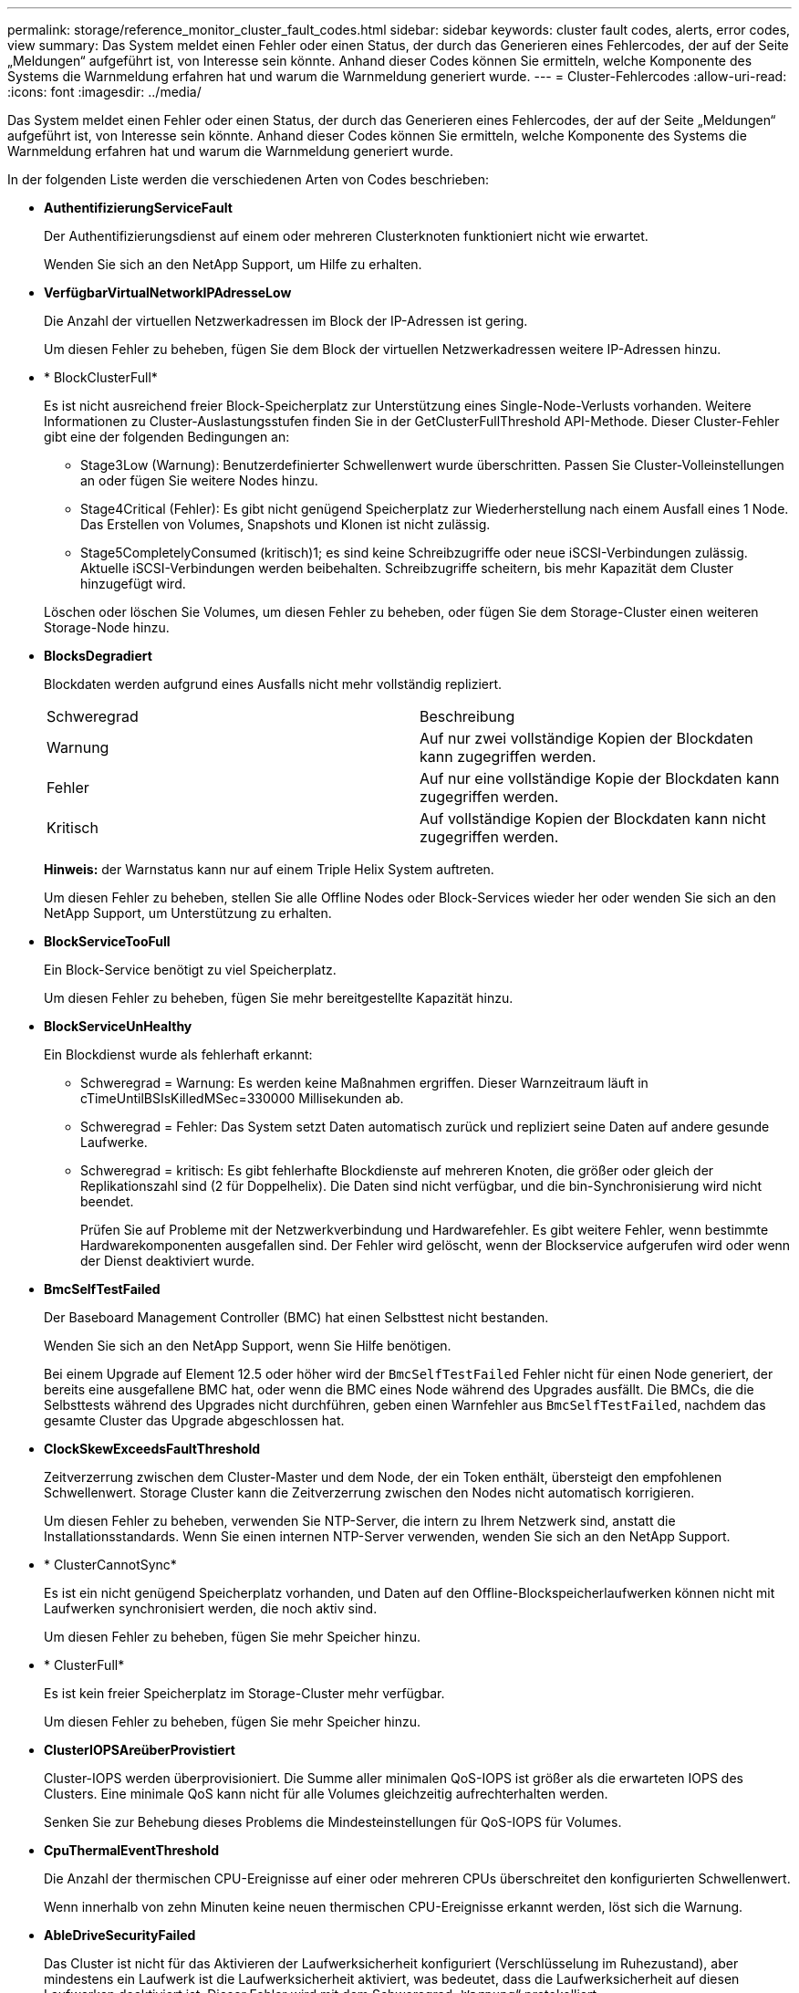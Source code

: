 ---
permalink: storage/reference_monitor_cluster_fault_codes.html 
sidebar: sidebar 
keywords: cluster fault codes, alerts, error codes, view 
summary: Das System meldet einen Fehler oder einen Status, der durch das Generieren eines Fehlercodes, der auf der Seite „Meldungen“ aufgeführt ist, von Interesse sein könnte. Anhand dieser Codes können Sie ermitteln, welche Komponente des Systems die Warnmeldung erfahren hat und warum die Warnmeldung generiert wurde. 
---
= Cluster-Fehlercodes
:allow-uri-read: 
:icons: font
:imagesdir: ../media/


[role="lead"]
Das System meldet einen Fehler oder einen Status, der durch das Generieren eines Fehlercodes, der auf der Seite „Meldungen“ aufgeführt ist, von Interesse sein könnte. Anhand dieser Codes können Sie ermitteln, welche Komponente des Systems die Warnmeldung erfahren hat und warum die Warnmeldung generiert wurde.

In der folgenden Liste werden die verschiedenen Arten von Codes beschrieben:

* *AuthentifizierungServiceFault*
+
Der Authentifizierungsdienst auf einem oder mehreren Clusterknoten funktioniert nicht wie erwartet.

+
Wenden Sie sich an den NetApp Support, um Hilfe zu erhalten.

* *VerfügbarVirtualNetworkIPAdresseLow*
+
Die Anzahl der virtuellen Netzwerkadressen im Block der IP-Adressen ist gering.

+
Um diesen Fehler zu beheben, fügen Sie dem Block der virtuellen Netzwerkadressen weitere IP-Adressen hinzu.

* * BlockClusterFull*
+
Es ist nicht ausreichend freier Block-Speicherplatz zur Unterstützung eines Single-Node-Verlusts vorhanden. Weitere Informationen zu Cluster-Auslastungsstufen finden Sie in der GetClusterFullThreshold API-Methode. Dieser Cluster-Fehler gibt eine der folgenden Bedingungen an:

+
** Stage3Low (Warnung): Benutzerdefinierter Schwellenwert wurde überschritten. Passen Sie Cluster-Volleinstellungen an oder fügen Sie weitere Nodes hinzu.
** Stage4Critical (Fehler): Es gibt nicht genügend Speicherplatz zur Wiederherstellung nach einem Ausfall eines 1 Node. Das Erstellen von Volumes, Snapshots und Klonen ist nicht zulässig.
** Stage5CompletelyConsumed (kritisch)1; es sind keine Schreibzugriffe oder neue iSCSI-Verbindungen zulässig. Aktuelle iSCSI-Verbindungen werden beibehalten. Schreibzugriffe scheitern, bis mehr Kapazität dem Cluster hinzugefügt wird.


+
Löschen oder löschen Sie Volumes, um diesen Fehler zu beheben, oder fügen Sie dem Storage-Cluster einen weiteren Storage-Node hinzu.

* *BlocksDegradiert*
+
Blockdaten werden aufgrund eines Ausfalls nicht mehr vollständig repliziert.

+
|===


| Schweregrad | Beschreibung 


 a| 
Warnung
 a| 
Auf nur zwei vollständige Kopien der Blockdaten kann zugegriffen werden.



 a| 
Fehler
 a| 
Auf nur eine vollständige Kopie der Blockdaten kann zugegriffen werden.



 a| 
Kritisch
 a| 
Auf vollständige Kopien der Blockdaten kann nicht zugegriffen werden.

|===
+
*Hinweis:* der Warnstatus kann nur auf einem Triple Helix System auftreten.

+
Um diesen Fehler zu beheben, stellen Sie alle Offline Nodes oder Block-Services wieder her oder wenden Sie sich an den NetApp Support, um Unterstützung zu erhalten.

* *BlockServiceTooFull*
+
Ein Block-Service benötigt zu viel Speicherplatz.

+
Um diesen Fehler zu beheben, fügen Sie mehr bereitgestellte Kapazität hinzu.

* *BlockServiceUnHealthy*
+
Ein Blockdienst wurde als fehlerhaft erkannt:

+
** Schweregrad = Warnung: Es werden keine Maßnahmen ergriffen. Dieser Warnzeitraum läuft in cTimeUntilBSIsKilledMSec=330000 Millisekunden ab.
** Schweregrad = Fehler: Das System setzt Daten automatisch zurück und repliziert seine Daten auf andere gesunde Laufwerke.
** Schweregrad = kritisch: Es gibt fehlerhafte Blockdienste auf mehreren Knoten, die größer oder gleich der Replikationszahl sind (2 für Doppelhelix). Die Daten sind nicht verfügbar, und die bin-Synchronisierung wird nicht beendet.
+
Prüfen Sie auf Probleme mit der Netzwerkverbindung und Hardwarefehler. Es gibt weitere Fehler, wenn bestimmte Hardwarekomponenten ausgefallen sind. Der Fehler wird gelöscht, wenn der Blockservice aufgerufen wird oder wenn der Dienst deaktiviert wurde.



* *BmcSelfTestFailed*
+
Der Baseboard Management Controller (BMC) hat einen Selbsttest nicht bestanden.

+
Wenden Sie sich an den NetApp Support, wenn Sie Hilfe benötigen.

+
Bei einem Upgrade auf Element 12.5 oder höher wird der `BmcSelfTestFailed` Fehler nicht für einen Node generiert, der bereits eine ausgefallene BMC hat, oder wenn die BMC eines Node während des Upgrades ausfällt. Die BMCs, die die Selbsttests während des Upgrades nicht durchführen, geben einen Warnfehler aus `BmcSelfTestFailed`, nachdem das gesamte Cluster das Upgrade abgeschlossen hat.

* *ClockSkewExceedsFaultThreshold*
+
Zeitverzerrung zwischen dem Cluster-Master und dem Node, der ein Token enthält, übersteigt den empfohlenen Schwellenwert. Storage Cluster kann die Zeitverzerrung zwischen den Nodes nicht automatisch korrigieren.

+
Um diesen Fehler zu beheben, verwenden Sie NTP-Server, die intern zu Ihrem Netzwerk sind, anstatt die Installationsstandards. Wenn Sie einen internen NTP-Server verwenden, wenden Sie sich an den NetApp Support.

* * ClusterCannotSync*
+
Es ist ein nicht genügend Speicherplatz vorhanden, und Daten auf den Offline-Blockspeicherlaufwerken können nicht mit Laufwerken synchronisiert werden, die noch aktiv sind.

+
Um diesen Fehler zu beheben, fügen Sie mehr Speicher hinzu.

* * ClusterFull*
+
Es ist kein freier Speicherplatz im Storage-Cluster mehr verfügbar.

+
Um diesen Fehler zu beheben, fügen Sie mehr Speicher hinzu.

* *ClusterIOPSAreüberProvistiert*
+
Cluster-IOPS werden überprovisioniert. Die Summe aller minimalen QoS-IOPS ist größer als die erwarteten IOPS des Clusters. Eine minimale QoS kann nicht für alle Volumes gleichzeitig aufrechterhalten werden.

+
Senken Sie zur Behebung dieses Problems die Mindesteinstellungen für QoS-IOPS für Volumes.

* *CpuThermalEventThreshold*
+
Die Anzahl der thermischen CPU-Ereignisse auf einer oder mehreren CPUs überschreitet den konfigurierten Schwellenwert.

+
Wenn innerhalb von zehn Minuten keine neuen thermischen CPU-Ereignisse erkannt werden, löst sich die Warnung.

* *AbleDriveSecurityFailed*
+
Das Cluster ist nicht für das Aktivieren der Laufwerksicherheit konfiguriert (Verschlüsselung im Ruhezustand), aber mindestens ein Laufwerk ist die Laufwerksicherheit aktiviert, was bedeutet, dass die Laufwerksicherheit auf diesen Laufwerken deaktiviert ist. Dieser Fehler wird mit dem Schweregrad „`Warnung`“ protokolliert.

+
Um diesen Fehler zu beheben, überprüfen Sie die Fehlerdetails aus dem Grund, warum die Laufwerksicherheit nicht deaktiviert werden konnte. Mögliche Gründe sind:

+
** Der Verschlüsselungsschlüssel konnte nicht erworben werden. Untersuchen Sie das Problem mit dem Zugriff auf den Schlüssel oder den externen Schlüsselserver.
** Der Vorgang zum Deaktivieren des Laufwerks ist fehlgeschlagen. Stellen Sie fest, ob der falsche Schlüssel möglicherweise erfasst wurde.


+
Wenn keiner dieser Gründe den Fehler Gründe hat, muss das Laufwerk möglicherweise ausgetauscht werden.

+
Sie können versuchen, ein Laufwerk wiederherzustellen, das die Sicherheit nicht erfolgreich deaktiviert, selbst wenn der richtige Authentifizierungsschlüssel angegeben ist. Entfernen Sie die Laufwerke aus dem System, indem Sie sie auf verfügbar verschieben, löschen Sie sie sicher auf dem Laufwerk, und verschieben Sie sie wieder in aktiv.

* *DisconnectedClusterpaar*
+
Ein Cluster-Paar ist getrennt oder falsch konfiguriert.

+
Überprüfen Sie die Netzwerkverbindung zwischen den Clustern.

* *Verbindung abschaltenRemoteNode*
+
Ein Remote-Knoten ist entweder getrennt oder falsch konfiguriert.

+
Überprüfen Sie die Netzwerkverbindung zwischen den Nodes.

* *DemconnectedSnapMirrorEndpoint*
+
Ein Remote-SnapMirror-Endpunkt wird getrennt oder falsch konfiguriert.

+
Überprüfen Sie die Netzwerkverbindung zwischen dem Cluster und dem Remote-SnapMirrorEndpoint.

* *Auffahrt verfügbar*
+
Ein oder mehrere Laufwerke sind im Cluster verfügbar. Im Allgemeinen sollten alle Cluster alle Laufwerke hinzugefügt werden und keine im Status „verfügbar“. Sollte dieser Fehler unerwartet auftreten, wenden Sie sich an den NetApp Support.

+
Um diesen Fehler zu beheben, fügen Sie alle verfügbaren Laufwerke zum Speicher-Cluster hinzu.

* * Auffahrt nicht möglich*
+
Das Cluster gibt diesen Fehler zurück, wenn ein oder mehrere Laufwerke ausgefallen sind und einer der folgenden Bedingungen anzeigt:

+
** Der Laufwerksmanager kann nicht auf das Laufwerk zugreifen.
** Der Slice- oder Block-Service ist zu oft ausgefallen, vermutlich aufgrund von Lese- oder Schreibfehlern des Laufwerks und kann nicht neu gestartet werden.
** Das Laufwerk fehlt.
** Der Master-Service für den Node ist nicht verfügbar (alle Laufwerke im Node gelten als fehlend/ausgefallen).
** Das Laufwerk ist gesperrt und der Authentifizierungsschlüssel für das Laufwerk kann nicht erworben werden.
** Das Laufwerk ist gesperrt, und der Entsperrvorgang schlägt fehl.
+
So lösen Sie dieses Problem:

** Überprüfen Sie die Netzwerkverbindung für den Node.
** Ersetzen Sie das Laufwerk.
** Stellen Sie sicher, dass der Authentifizierungsschlüssel verfügbar ist.


* *DriveHealthFault*
+
Die SMART-Integritätsprüfung auf einem Laufwerk ist fehlgeschlagen, sodass die Funktionen des Laufwerks verringert werden. Es gibt einen kritischen Schweregrad für diesen Fehler:

+
** Laufwerk mit serieller Verbindung: <Seriennummer> in Steckplatz: <Node-Steckplatz><Laufwerksfach> hat die INTELLIGENTE allgemeine Integritätsprüfung nicht bestanden.


+
Um diesen Fehler zu beheben, ersetzen Sie das Laufwerk.

* *DriveWearFault*
+
Die Restlebensdauer eines Laufwerks ist unter die Schwellenwerte gesunken, funktioniert aber immer noch.Es gibt zwei mögliche Schweregrade für diesen Fehler: Kritisch und Warnung:

+
** Laufwerk mit serieller Verbindung: <Seriennummer> im Steckplatz: <Node-Steckplatz><Laufwerk-Steckplatz> verfügt über einen kritischen Verschleiß.
** Laufwerk mit serieller Verbindung: <Seriennummer> im Steckplatz: <Node-Steckplatz><Laufwerksfach> verfügt über geringe Verschleißreserven.
+
Um diesen Fehler zu beheben, tauschen Sie das Laufwerk bald aus.



* * DuplicateClusterMasterCandidates*
+
Es wurden mehr als ein Master-Kandidat für Speichercluster erkannt.

+
Wenden Sie sich an den NetApp Support, um Hilfe zu erhalten.

* *EnableDriveSecurityFailed*
+
Das Cluster ist so konfiguriert, dass es Laufwerkssicherheit (Verschlüsselung im Ruhezustand) benötigt, die Laufwerkssicherheit konnte jedoch auf mindestens einem Laufwerk nicht aktiviert werden. Dieser Fehler wird mit dem Schweregrad „`Warnung`“ protokolliert.

+
Um diesen Fehler zu beheben, überprüfen Sie die Fehlerdetails aus dem Grund, warum die Laufwerksicherheit nicht aktiviert werden konnte. Mögliche Gründe sind:

+
** Der Verschlüsselungsschlüssel konnte nicht erworben werden. Untersuchen Sie das Problem mit dem Zugriff auf den Schlüssel oder den externen Schlüsselserver.
** Der Vorgang zum Aktivieren ist auf dem Laufwerk fehlgeschlagen. Stellen Sie fest, ob der falsche Schlüssel möglicherweise erfasst wurde. Wenn keiner dieser Gründe den Fehler Gründe hat, muss das Laufwerk möglicherweise ausgetauscht werden.


+
Sie können versuchen, ein Laufwerk wiederherzustellen, das die Sicherheit nicht erfolgreich aktiviert, selbst wenn der richtige Authentifizierungsschlüssel angegeben ist. Entfernen Sie die Laufwerke aus dem System, indem Sie sie auf verfügbar verschieben, löschen Sie sie sicher auf dem Laufwerk, und verschieben Sie sie wieder in aktiv.

* *EnsembleDegraded*
+
Die Netzwerk-Konnektivität oder -Stromversorgung wurde auf einen oder mehrere der Ensemble-Knoten verloren.

+
Um diesen Fehler zu beheben, stellen Sie die Netzwerkverbindung oder den Netzstrom wieder her.

* *Ausnahme*
+
Ein Fehler wurde gemeldet, der sich nicht auf einen Routinefehler ausstellt. Diese Fehler werden nicht automatisch aus der Fehlerwarteschlange gelöscht.

+
Wenden Sie sich an den NetApp Support, um Hilfe zu erhalten.

* *AusfallenSpaceTooFull*
+
Ein Blockservice reagiert nicht auf Datenschreibanfragen. Dadurch verfügt der Slice Service über keinen freien Speicherplatz zum Speichern ausgefallener Schreibvorgänge.

+
Um diesen Fehler zu beheben, stellen Sie die Funktion zur Wiederherstellung von Blockdiensten wieder her, damit Schreibvorgänge normal fortgesetzt werden und der fehlerhafte Speicherplatz aus dem Schichtdienst entfernt werden kann.

* *FanSensor*
+
Ein Lüftersensor ist ausgefallen oder fehlt.

+
Um diesen Fehler zu beheben, ersetzen Sie eine fehlerhafte Hardware.

* *Fiber ChannelAccessDegraded*
+
Ein Fibre Channel-Node reagiert nicht auf andere Nodes im Storage-Cluster über einen bestimmten Zeitraum. In diesem Status gilt der Node als nicht ansprechbar und generiert einen Cluster-Fehler.

+
Überprüfen Sie die Netzwerkverbindung.

* *FaserChannelAccessUnverfügbar*
+
Alle Fibre-Channel-Nodes reagieren nicht mehr. Die Node-IDs werden angezeigt.

+
Überprüfen Sie die Netzwerkverbindung.

* *FiberChannelActiveIxL*
+
Die Anzahl der iXL-Nexus nähert sich dem unterstützten Limit von 8000 aktiven Sitzungen pro Fibre-Channel-Node.

+
** Best Practice-Grenze ist 5500.
** Warngrenze ist 7500.
** Die maximale Obergrenze (nicht erzwungen) beträgt 8192.


+
Um diesen Fehler zu beheben, reduzieren Sie die Anzahl der iXL Nexus unter dem Best Practice Limit von 5500.

* *Fiber ChannelConfig*
+
Dieser Cluster-Fehler gibt eine der folgenden Bedingungen an:

+
** An einem PCI-Steckplatz befindet sich ein unerwarteter Fibre Channel-Port.
** Es gibt ein unerwartetes Fibre Channel HBA-Modell.
** Ein Problem mit der Firmware eines Fibre Channel HBA ist aufgetreten.
** Ein Fibre-Channel-Port ist nicht online.
** Bei der Konfiguration von Fibre Channel Passthrough müssen hartnäckige Probleme aufgetreten sein.


+
Wenden Sie sich an den NetApp Support, um Hilfe zu erhalten.

* *FiberChannelIOPS*
+
Die IOPS-Gesamtzahl nähert sich dem IOPS-Limit für Fibre Channel Nodes im Cluster. Die Grenzen sind:

+
** FC0025: 50.000 IOPS bei 4-KB-Blockgröße pro Fibre Channel Node.
** FCN001: Grenzwert von 625.000 OPS bei einer Blockgröße von 4 KB pro Fibre Channel Node.


+
Um diesen Fehler zu beheben, verteilen Sie die Last auf alle verfügbaren Fibre Channel Nodes.

* *FiberChannelStaticIxL*
+
Die Anzahl der iXL-Nexus nähert sich dem unterstützten Limit von 16000 statischen Sitzungen pro Fibre-Channel-Node.

+
** Best Practice-Grenze ist 11000.
** Warngrenze ist 15000.
** Die maximale Obergrenze (erzwungen) ist 16384.


+
Um diesen Fehler zu beheben, reduzieren Sie die Anzahl der iXL Nexus unter dem Best Practice Limit von 11000.

* *DateiSystemkapazitätNiedrig*
+
Auf einem der Dateisysteme ist nicht genügend Platz vorhanden.

+
Um diesen Fehler zu beheben, fügen Sie dem Dateisystem mehr Kapazität hinzu.

* *FileSystemIsReadOnly*
+
Ein Dateisystem ist in einen schreibgeschützten Modus umgestiegen.

+
Wenden Sie sich an den NetApp Support, um Hilfe zu erhalten.

* *FipsDrivesMismatch*
+
Ein Laufwerk ohne FIPS wurde physisch in einen FIPS-fähigen Storage-Node eingesetzt oder ein FIPS-Laufwerk wurde physisch in einen Storage-Node außerhalb von FIPS eingesetzt. Pro Node wird ein einziger Fehler generiert und alle betroffenen Laufwerke aufgelistet.

+
Um diesen Fehler zu beheben, entfernen oder ersetzen Sie das nicht übereinstimmende Laufwerk oder die betreffenden Laufwerke.

* *FipsDriveOutOfCompliance*
+
Das System hat erkannt, dass die Verschlüsselung im Ruhezustand nach Aktivierung der FIPS-Festplattenfunktion deaktiviert wurde. Dieser Fehler wird auch generiert, wenn die FIPS-Laufwerksfunktion aktiviert ist und ein Laufwerk oder ein Node außerhalb von FIPS im Storage-Cluster vorhanden ist.

+
Um diesen Fehler zu beheben, aktivieren Sie die Verschlüsselung im Ruhezustand oder entfernen Sie die nicht-FIPS-Hardware aus dem Storage-Cluster.

* *FipsSelfTestFailure*
+
Das FIPS-Subsystem hat während des Self-Tests einen Ausfall erkannt.

+
Wenden Sie sich an den NetApp Support, um Hilfe zu erhalten.

* *HardwareConfigMismatch*
+
Dieser Cluster-Fehler gibt eine der folgenden Bedingungen an:

+
** Die Konfiguration stimmt nicht mit der Knotendefinition überein.
** Für diesen Node-Typ gibt es eine falsche Laufwerksgröße.
** Es wurde ein nicht unterstütztes Laufwerk erkannt. Ein möglicher Grund ist, dass die installierte Element-Version dieses Laufwerk nicht erkennt. Es wird empfohlen, die Element Software auf diesem Node zu aktualisieren.
** Es stimmt nicht überein, dass die Laufwerk-Firmware nicht stimmt.
** Der Status für die Laufwerksverschlüsselung stimmt nicht mit dem Node überein.


+
Wenden Sie sich an den NetApp Support, um Hilfe zu erhalten.

* *IdPCertificateExpiration*
+
Das SSL-Zertifikat des Dienstanbieters des Clusters zur Verwendung mit einem Drittanbieter-Identitätsanbieter (IdP) nähert sich dem Ablaufdatum oder ist bereits abgelaufen. Dieser Fehler nutzt die folgenden Schweregrade auf der Grundlage der Dringlichkeit:

+
|===


| Schweregrad | Beschreibung 


 a| 
Warnung
 a| 
Das Zertifikat läuft innerhalb von 30 Tagen ab.



 a| 
Fehler
 a| 
Das Zertifikat läuft innerhalb von 7 Tagen ab.



 a| 
Kritisch
 a| 
Das Zertifikat läuft innerhalb von 3 Tagen ab oder ist bereits abgelaufen.

|===
+
Um diesen Fehler zu beheben, aktualisieren Sie das SSL-Zertifikat, bevor es abläuft. Verwenden Sie die UpdateIdpConfiguration API-Methode mit `refreshCertificateExpirationTime=true`, um das aktualisierte SSL-Zertifikat bereitzustellen.

* *Inkonsistenz BondModes*
+
Die Bond-Modi auf dem VLAN-Gerät fehlen. Dieser Fehler zeigt den erwarteten Bond-Modus und den derzeit verwendeten Bond-Modus an.



* *Inkonsistent Mtus*
+
Dieser Cluster-Fehler gibt eine der folgenden Bedingungen an:

+
** Bond1G-Diskrepanz: Inkonsistente MTUs wurden an Bond1G-Schnittstellen erkannt.
** Bond10G-Diskrepanz: Inkonsistente MTUs wurden an Bond10G-Schnittstellen erkannt.


+
Dieser Fehler zeigt den betreffenden Node oder die betreffenden Knoten zusammen mit dem zugehörigen MTU-Wert an.

* *UnstimmigeDie Routenregeln*
+
Die Routingregeln für diese Schnittstelle sind inkonsistent.

* *Inkonsistent SubnetMasken*
+
Die Netzwerkmaske auf dem VLAN-Gerät stimmt nicht mit der intern aufgezeichneten Netzwerkmaske für das VLAN überein. Dieser Fehler zeigt die erwartete Netzwerkmaske und die aktuell verwendete Netzwerkmaske an.

* *IncorrectBondPortCount*
+
Die Anzahl der Bond-Ports ist falsch.

* *InvalidConfiguredFiberChannelNodeCount*
+
Eine der beiden erwarteten Fibre-Channel-Node-Verbindungen ist beeinträchtigt. Dieser Fehler wird angezeigt, wenn nur ein Fibre-Channel-Knoten verbunden ist.

+
Um diesen Fehler zu beheben, überprüfen Sie die Cluster-Netzwerkkonnektivität und die Netzwerkverkabelung und überprüfen Sie, ob Services ausgefallen sind. Falls keine Netzwerk- oder Serviceprobleme auftreten, wenden Sie sich an den NetApp Support, um einen Fibre Channel-Node zu ersetzen.

* *IrqBalanceFailed*
+
Beim Versuch, Interrupts auszugleichen, ist eine Ausnahme aufgetreten.

+
Wenden Sie sich an den NetApp Support, um Hilfe zu erhalten.

* *KmZertifizierungFault*
+
** Das Zertifikat der Root Certification Authority (CA) nähert sich dem Ablaufdatum.
+
Um diesen Fehler zu beheben, erwerben Sie ein neues Zertifikat von der Root CA mit Ablaufdatum mindestens 30 Tage aus und verwenden Sie ModifyKeyServerkmip, um das aktualisierte Root CA-Zertifikat bereitzustellen.

** Das Clientzertifikat nähert sich dem Ablaufdatum.
+
Um diesen Fehler zu beheben, erstellen Sie einen neuen CSR mit GetClientCertificateSigningRequest, lassen Sie ihn unterzeichnen, um sicherzustellen, dass das neue Ablaufdatum mindestens 30 Tage beträgt, und verwenden Sie ModifyKeyServerkmip, um das auslaufende KMIP-Clientzertifikat durch das neue Zertifikat zu ersetzen.

** Das Zertifikat der Root Certification Authority (CA) ist abgelaufen.
+
Um diesen Fehler zu beheben, erwerben Sie ein neues Zertifikat von der Root CA mit Ablaufdatum mindestens 30 Tage aus und verwenden Sie ModifyKeyServerkmip, um das aktualisierte Root CA-Zertifikat bereitzustellen.

** Client-Zertifikat ist abgelaufen.
+
Um diesen Fehler zu beheben, erstellen Sie einen neuen CSR mit GetClientCertificateSigningRequest, lassen Sie ihn unterzeichnen, um sicherzustellen, dass das neue Ablaufdatum mindestens 30 Tage beträgt, und verwenden Sie ModifyKeyServerkmip, um das abgelaufene KMIP-Clientzertifikat durch das neue Zertifikat zu ersetzen.

** Fehler bei der Root Certification Authority (CA)-Zertifizierung.
+
Um diesen Fehler zu beheben, überprüfen Sie, ob das richtige Zertifikat bereitgestellt wurde und, falls erforderlich, das Zertifikat von der Stammzertifizierungsstelle erneut erwerben. Verwenden Sie ModifyKeyServerkmip, um das richtige KMIP-Client-Zertifikat zu installieren.

** Fehler beim Client-Zertifikat.
+
Um diesen Fehler zu beheben, überprüfen Sie, ob das korrekte KMIP-Client-Zertifikat installiert ist. Die Root-CA des Client-Zertifikats sollte auf dem EKS installiert werden. Verwenden Sie ModifyKeyServerkmip, um das richtige KMIP-Client-Zertifikat zu installieren.



* *KmipServerFault*
+
** Verbindungsfehler
+
Um diesen Fehler zu beheben, überprüfen Sie, ob der externe Schlüsselserver aktiv ist und über das Netzwerk erreichbar ist. Verwenden Sie TestKeyServerKimp und TestKeyProviderKmip, um Ihre Verbindung zu testen.

** Authentifizierungsfehler
+
Um diesen Fehler zu beheben, überprüfen Sie, ob die richtige Root-CA- und KMIP-Client-Zertifikate verwendet werden und ob der private Schlüssel und das KMIP-Client-Zertifikat übereinstimmen.

** Serverfehler
+
Um diesen Fehler zu beheben, überprüfen Sie die Details auf den Fehler. Möglicherweise ist aufgrund des zurückgegebenen Fehlers eine Fehlerbehebung auf dem externen Schlüsselserver erforderlich.



* * MemoryEccThreshold*
+
Es wurden eine große Anzahl von korrigierbaren oder nicht korrigierbaren ECC-Fehlern erkannt. Dieser Fehler nutzt die folgenden Schweregrade auf der Grundlage der Dringlichkeit:

+
|===


| Ereignis | Schweregrad | Beschreibung 


 a| 
Ein einzelnes DIMM cErrorCount erreicht cDimmCorrectableErrWarnThreshold.
 a| 
Warnung
 a| 
Korrigierbare ECC-Speicherfehler über dem Schwellenwert auf DIMM: <Prozessor> <DIMM Slot>



 a| 
Ein einzelnes DIMM cErrorCount bleibt über cDimmCorrectableErrWarnThreshold bis cErrorFaultTimer für das DIMM abläuft.
 a| 
Fehler
 a| 
Korrektur von ECC-Speicherfehlern über dem Schwellenwert auf DIMM: <Processor> <DIMM>



 a| 
Ein Speicher-Controller meldet cErrorCount über cMemCtlrCorrectableErrWarnThreshold und cMemCtlrCorrectableErrWarnDauer wird angegeben.
 a| 
Warnung
 a| 
Korrigierbare ECC-Speicherfehler oberhalb des Schwellenwerts für Speicher-Controller: <Prozessor> <Speicher-Controller>



 a| 
Ein Speicher-Controller meldet cErrorCount über cMemCtlrCorrectableErrWarnThreshold bis cErrorFaultTimer für den Speicher-Controller abläuft.
 a| 
Fehler
 a| 
Korrektur von ECC-Speicherfehlern über dem Schwellenwert auf DIMM: <Processor> <DIMM>



 a| 
Ein einzelnes DIMM meldet einen uErrorCount über Null, aber kleiner als cDimmUncorrectTableErrFaultThreshold.
 a| 
Warnung
 a| 
Nicht korrigierbarer ECC-Speicherfehler auf DIMM: <Prozessor> <DIMM Slot> erkannt



 a| 
Ein einzelnes DIMM meldet einen uErrorCount von mindestens cDimmUncorrectTableErrFaultThreshold.
 a| 
Fehler
 a| 
Nicht korrigierbarer ECC-Speicherfehler auf DIMM: <Prozessor> <DIMM Slot> erkannt



 a| 
Ein Speicher-Controller meldet einen uErrorCount über Null, aber kleiner als cMemCtlrUncorregictErrFaultThreshold.
 a| 
Warnung
 a| 
Nicht korrigierbarer ECC-Speicherfehler auf Speichercontroller: <Prozessor> <Speichercontroller> erkannt



 a| 
Ein Speicher-Controller meldet einen uErrorCount von mindestens cMemCtlrUncorregictErrFaultThreshold.
 a| 
Fehler
 a| 
Nicht korrigierbarer ECC-Speicherfehler auf Speichercontroller: <Prozessor> <Speichercontroller> erkannt

|===
+
Um diesen Fehler zu beheben, wenden Sie sich an den NetApp Support.

* *SpeichernUserageThreshold*
+
Die Speicherauslastung ist über dem Normalwert. Dieser Fehler nutzt die folgenden Schweregrade auf der Grundlage der Dringlichkeit:

+

NOTE: Weitere Informationen zum Fehlertyp finden Sie in der Überschrift *Details* im Fehlerfehler.

+
|===


| Schweregrad | Beschreibung 


 a| 
Warnung
 a| 
Der Systemspeicher ist schwach.



 a| 
Fehler
 a| 
Der Systemspeicher ist sehr gering.



 a| 
Kritisch
 a| 
Der Systemspeicher wird vollständig verbraucht.

|===
+
Um diesen Fehler zu beheben, wenden Sie sich an den NetApp Support.

* * MetadataClusterFull*
+
Es ist nicht ausreichend freier Speicherplatz für Metadaten vorhanden, um einen Ausfall eines einzelnen Nodes zu unterstützen. Weitere Informationen zu Cluster-Auslastungsstufen finden Sie in der GetClusterFullThreshold API-Methode. Dieser Cluster-Fehler gibt eine der folgenden Bedingungen an:

+
** Stage3Low (Warnung): Benutzerdefinierter Schwellenwert wurde überschritten. Passen Sie Cluster-Volleinstellungen an oder fügen Sie weitere Nodes hinzu.
** Stage4Critical (Fehler): Es gibt nicht genügend Speicherplatz zur Wiederherstellung nach einem Ausfall eines 1 Node. Das Erstellen von Volumes, Snapshots und Klonen ist nicht zulässig.
** Stage5CompletelyConsumed (kritisch)1; es sind keine Schreibzugriffe oder neue iSCSI-Verbindungen zulässig. Aktuelle iSCSI-Verbindungen werden beibehalten. Schreibzugriffe scheitern, bis mehr Kapazität dem Cluster hinzugefügt wird. Löschen oder Löschen von Daten oder Hinzufügen weiterer Nodes


+
Löschen oder löschen Sie Volumes, um diesen Fehler zu beheben, oder fügen Sie dem Storage-Cluster einen weiteren Storage-Node hinzu.

* *MtuCheckFailure*
+
Ein Netzwerkgerät ist nicht für die richtige MTU-Größe konfiguriert.

+
Um diesen Fehler zu beheben, stellen Sie sicher, dass alle Netzwerkschnittstellen und Switch-Ports für Jumbo Frames konfiguriert sind (MTUs mit einer Größe von bis zu 9000 Byte).

* *NetworkConfig*
+
Dieser Cluster-Fehler gibt eine der folgenden Bedingungen an:

+
** Eine erwartete Schnittstelle ist nicht vorhanden.
** Es ist eine doppelte Schnittstelle vorhanden.
** Eine konfigurierte Schnittstelle ist ausgefallen.
** Ein Netzwerkneustart ist erforderlich.


+
Wenden Sie sich an den NetApp Support, um Hilfe zu erhalten.

* *NoVerfügbarVirtualNetzwerkIPAddresses*
+
Im Block der IP-Adressen sind keine virtuellen Netzwerkadressen verfügbar.

+
** VirtualNetworkID # TAG(\###) hat keine Speicher-IP-Adressen. Dem Cluster können keine weiteren Nodes hinzugefügt werden.


+
Um diesen Fehler zu beheben, fügen Sie dem Block der virtuellen Netzwerkadressen weitere IP-Adressen hinzu.

* *NodeHardwareFault (Netzwerkschnittstelle <Name> ist ausgefallen oder das Kabel ist nicht angeschlossen)*
+
Eine Netzwerkschnittstelle ist entweder ausgefallen oder das Kabel ist nicht angeschlossen.

+
Um diesen Fehler zu beheben, überprüfen Sie die Netzwerkverbindung für den Knoten oder Knoten.

* *NodeHardwareFault (Laufwerksverschlüsselungsstatus entspricht dem Verschlüsselungsstatus des Node für das Laufwerk in Steckplatz <Node-Steckplatz><Laufwerkseinschub>)*
+
Ein Laufwerk entspricht nicht den Verschlüsselungsfunktionen des in installierten Storage-Nodes.

* *NodeHardwareFault (Falscher <Laufwerkstyp> Laufwerksgröße <tatsächliche Größe> für das Laufwerk in Steckplatz <Node-Steckplatz><Laufwerkseinschub> für diesen Node-Typ - erwartete <erwartete Größe>)*
+
Ein Storage-Node enthält ein Laufwerk, das die falsche Größe für diesen Node hat.

* *NodeHardwareFault (nicht unterstütztes Laufwerk in Steckplatz <Node Slot><Drive Slot> gefunden; Laufwerksstatistiken und Integritätsinformationen sind nicht verfügbar)*
+
Ein Storage-Node enthält ein Laufwerk, das nicht unterstützt wird.

* *NodeHardwareFault (das Laufwerk in Slot <Node Slot><Drive Slot> sollte die Firmware-Version <erwartete Version> verwenden, wird aber nicht unterstützte Version <tatsächliche Version> verwenden)*
+
Ein Speicherknoten enthält ein Laufwerk, auf dem eine nicht unterstützte Firmware-Version ausgeführt wird.

* *NoteWartungs-Modus*
+
Ein Node wurde im Wartungsmodus versetzt. Dieser Fehler nutzt die folgenden Schweregrade auf der Grundlage der Dringlichkeit:

+
|===


| Schweregrad | Beschreibung 


 a| 
Warnung
 a| 
Gibt an, dass sich der Node noch im Wartungsmodus befindet.



 a| 
Fehler
 a| 
Zeigt an, dass der Wartungsmodus nicht deaktiviert wurde, wahrscheinlich aufgrund von fehlgeschlagenen oder aktiven Standardys.

|===
+
Um diesen Fehler zu beheben, deaktivieren Sie den Wartungsmodus nach Abschluss der Wartung. Wenn der Fehler auf der Fehlerebene weiterhin besteht, wenden Sie sich an den NetApp Support, um Hilfe zu erhalten.

* *NodeOffline*
+
Element Software kann nicht mit dem angegebenen Node kommunizieren. Überprüfen Sie die Netzwerkverbindung.

* *NotusingLACPBondMode*
+
LACP Bonding-Modus ist nicht konfiguriert.

+
Um diesen Fehler zu beheben, verwenden Sie LACP Bonding bei der Implementierung von Storage-Nodes. Es kann zu Performance-Problemen kommen, wenn LACP nicht aktiviert und ordnungsgemäß konfiguriert ist.

* *NtpServerUnerreichbar*
+
Das Storage-Cluster kann nicht mit dem angegebenen NTP-Server oder den angegebenen Servern kommunizieren.

+
Um diesen Fehler zu beheben, überprüfen Sie die Konfiguration für den NTP-Server, das Netzwerk und die Firewall.

* *NtpTimeNotInSync*
+
Der Unterschied zwischen der Storage-Cluster-Zeit und der angegebenen NTP-Serverzeit ist zu groß. Der Speichercluster kann die Differenz nicht automatisch korrigieren.

+
Um diesen Fehler zu beheben, verwenden Sie NTP-Server, die intern zu Ihrem Netzwerk sind, anstatt die Installationsstandards. Wenn Sie interne NTP-Server verwenden und das Problem weiterhin besteht, wenden Sie sich an den NetApp Support, um Hilfe zu erhalten.

* *NvramDeviceStatus*
+
Ein NVRAM-Gerät weist einen Fehler auf, ist ausgefallen oder ist ausgefallen. Dieser Fehler weist folgende Schweregrade auf:

+
|===


| Schweregrad | Beschreibung 


 a| 
Warnung
 a| 
Die Hardware hat eine Warnung erkannt. Dieser Zustand kann vorübergehend sein, z. B. eine Temperaturwarnung.

** NvmLifetimeFehler
** NvmLifetimeStatus
** EnergiengySourceLifetimeStatus
** EnergiengySourceTemperatureStatus
** WarningThresholdExceped




 a| 
Fehler
 a| 
Die Hardware hat einen Fehler oder kritischen Status erkannt. Der Cluster-Master versucht, das Slice-Laufwerk aus dem Betrieb zu entfernen (dies erzeugt ein Ereignis zum Entfernen des Laufwerks). Wenn sekundäre Schichtdienste nicht verfügbar sind, wird das Laufwerk nicht entfernt. Zusätzlich zu den Warnungsebenen-Fehlern zurückgegebene Fehler:

** Der Mount-Punkt für NVRAM-Gerät ist nicht vorhanden.
** Die NVRAM-Gerätepartition ist nicht vorhanden.
** Die NVRAM-Gerätepartition ist vorhanden, aber nicht angehängt.




 a| 
Kritisch
 a| 
Die Hardware hat einen Fehler oder kritischen Status erkannt. Der Cluster-Master versucht, das Slice-Laufwerk aus dem Betrieb zu entfernen (dies erzeugt ein Ereignis zum Entfernen des Laufwerks). Wenn sekundäre Schichtdienste nicht verfügbar sind, wird das Laufwerk nicht entfernt.

** Persistenz verloren
** ArmStatusSaveNArmed
** CsaveStatusfehler


|===
+
Ersetzen Sie alle fehlerhaften Hardware im Node. Falls das Problem dadurch nicht behoben werden kann, wenden Sie sich an den NetApp Support, um Hilfe zu erhalten.

* *PowerSupplyError*
+
Dieser Cluster-Fehler gibt eine der folgenden Bedingungen an:

+
** Es ist kein Netzteil vorhanden.
** Ein Netzteil ist fehlgeschlagen.
** Ein Netzteileingang fehlt oder außerhalb des zulässigen Bereichs liegt.


+
Um diesen Fehler zu beheben, überprüfen Sie, ob alle Knoten mit redundanter Stromversorgung versorgt werden. Wenden Sie sich an den NetApp Support, um Hilfe zu erhalten.

* *ProvisionedSpaceTooFull*
+
Die insgesamt bereitgestellte Kapazität des Clusters ist zu voll.

+
Um diesen Fehler zu beheben, fügen Sie mehr bereitgestellten Speicherplatz hinzu oder löschen und löschen Sie Volumes.

* *EntferntRepAsyncDelayExceeded*
+
Die konfigurierte asynchrone Verzögerung der Replikation wurde überschritten. Überprüfen Sie die Netzwerkverbindung zwischen Clustern.

* *EntfernteRepClusterFull*
+
Die Remote-Replikation der Volumes wurde angehalten, da der Ziel-Storage-Cluster zu voll ist.

+
Um diesen Fehler zu beheben, geben Sie Speicherplatz auf dem Ziel-Storage-Cluster frei.

* *EntfernteRepSnapshotClusterFull*
+
Die Remote-Replizierung der Snapshots wurde durch die Volumes unterbrochen, weil der Ziel-Storage-Cluster zu voll ist.

+
Um diesen Fehler zu beheben, geben Sie Speicherplatz auf dem Ziel-Storage-Cluster frei.

* *EntferntRepSnapshotsExceedLimit*
+
Die Volumes haben die Remote-Replizierung von Snapshots angehalten, da das Ziel-Storage-Cluster-Volume seine Snapshot-Grenze überschritten hat.

+
Um diesen Fehler zu beheben, erhöhen Sie die Snapshot-Grenze auf dem Ziel-Speicher-Cluster.

* *Fehler beim PlaneActionError*
+
Mindestens eine der geplanten Aktivitäten wurde ausgeführt, ist aber fehlgeschlagen.

+
Der Fehler wird gelöscht, wenn die geplante Aktivität erneut ausgeführt wird und erfolgreich ist, wenn die geplante Aktivität gelöscht wird oder wenn die Aktivität angehalten und fortgesetzt wird.

* *SensorReadingFailed*
+
Ein Sensor konnte nicht mit dem Baseboard Management Controller (BMC) kommunizieren.

+
Wenden Sie sich an den NetApp Support, um Hilfe zu erhalten.

* *ServiceNotRunning*
+
Ein erforderlicher Dienst wird nicht ausgeführt.

+
Wenden Sie sich an den NetApp Support, um Hilfe zu erhalten.

* *SliceServiceTooFull*
+
Einem Schichtdienst ist zu wenig provisionierte Kapazität zugewiesen.

+
Um diesen Fehler zu beheben, fügen Sie mehr bereitgestellte Kapazität hinzu.

* *SchliceServiceUngesund*
+
Das System hat erkannt, dass ein Schichtdienst ungesund ist und ihn automatisch stillsetzt.

+
** Schweregrad = Warnung: Es werden keine Maßnahmen ergriffen. Dieser Warnzeitraum läuft in 6 Minuten ab.
** Schweregrad = Fehler: Das System setzt Daten automatisch zurück und repliziert seine Daten auf andere gesunde Laufwerke.


+
Prüfen Sie auf Probleme mit der Netzwerkverbindung und Hardwarefehler. Es gibt weitere Fehler, wenn bestimmte Hardwarekomponenten ausgefallen sind. Der Fehler wird gelöscht, wenn der Schichtdienst verfügbar ist oder wenn der Dienst deaktiviert wurde.

* *Sshenenabled*
+
Der SSH-Service ist auf einem oder mehreren Nodes im Storage-Cluster aktiviert.

+
Um diesen Fehler zu beheben, deaktivieren Sie den SSH-Service auf dem entsprechenden Node oder Nodes oder wenden Sie sich an den NetApp Support, um Unterstützung zu erhalten.

* *SslCertificateExpiration*
+
Das mit diesem Knoten verknüpfte SSL-Zertifikat nähert sich dem Ablaufdatum oder ist abgelaufen. Dieser Fehler nutzt die folgenden Schweregrade auf der Grundlage der Dringlichkeit:

+
|===


| Schweregrad | Beschreibung 


 a| 
Warnung
 a| 
Das Zertifikat läuft innerhalb von 30 Tagen ab.



 a| 
Fehler
 a| 
Das Zertifikat läuft innerhalb von 7 Tagen ab.



 a| 
Kritisch
 a| 
Das Zertifikat läuft innerhalb von 3 Tagen ab oder ist bereits abgelaufen.

|===
+
Um diesen Fehler zu beheben, erneuern Sie das SSL-Zertifikat. Wenden Sie sich bei Bedarf an den NetApp Support, um Hilfe zu erhalten.

* * Stranddecacity*
+
Ein einzelner Node verursacht mehr als die Hälfte der Storage-Cluster-Kapazität.

+
Um die Datenredundanz aufrechtzuerhalten, reduziert das System die Kapazität des größten Node, sodass einige seiner Blockkapazitäten ungenutzt (nicht verwendet) sind.

+
Fügen Sie zur Behebung dieses Fehlers weitere Laufwerke zu vorhandenen Speicher-Nodes hinzu oder fügen Sie dem Cluster Storage-Nodes hinzu.

* *TempSensor*
+
Ein Temperatursensor meldet höhere Temperaturen als normale Temperaturen. Dieser Fehler kann in Verbindung mit PowerSupplyError oder FanSensor Fehlern ausgelöst werden.

+
Um diesen Fehler zu beheben, prüfen Sie, ob Luftstrombehinderungen in der Nähe des Storage-Clusters vorhanden sind. Wenden Sie sich bei Bedarf an den NetApp Support, um Hilfe zu erhalten.

* *Upgrade*
+
Ein Upgrade läuft seit mehr als 24 Stunden.

+
Setzen Sie das Upgrade fort, oder wenden Sie sich an den NetApp Support, um Hilfe zu erhalten.

* *UnresponsiveService*
+
Ein Dienst reagiert nicht mehr.

+
Wenden Sie sich an den NetApp Support, um Hilfe zu erhalten.

* *VirtualNetworkConfig*
+
Dieser Cluster-Fehler gibt eine der folgenden Bedingungen an:

+
** Eine Schnittstelle ist nicht vorhanden.
** Ein falscher Namespace auf einer Schnittstelle.
** Eine falsche Netzmaske ist vorhanden.
** Eine falsche IP-Adresse ist vorhanden.
** Eine Schnittstelle ist nicht verfügbar und wird nicht ausgeführt.
** Es gibt eine überflüssige Schnittstelle auf einem Knoten.


+
Wenden Sie sich an den NetApp Support, um Hilfe zu erhalten.

* *VolumesDegradiert*
+
Die Replikation und Synchronisierung der sekundären Volumes ist nicht abgeschlossen. Die Meldung wird gelöscht, wenn die Synchronisierung abgeschlossen ist.

* *VolumesOffline*
+
Ein oder mehrere Volumes im Storage-Cluster sind offline. Der Fehler *volumeDegraded* ist ebenfalls vorhanden.

+
Wenden Sie sich an den NetApp Support, um Hilfe zu erhalten.


